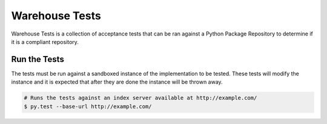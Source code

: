 Warehouse Tests
===============

Warehouse Tests is a collection of acceptance tests that can be ran against
a Python Package Repository to determine if it is a compliant repository.

Run the Tests
-------------

The tests must be run against a sandboxed instance of the implementation to be
tested. These tests will modify the instance and it is expected that after they
are done the instance will be thrown away.

.. code:: bash

    # Runs the tests against an index server available at http://example.com/
    $ py.test --base-url http://example.com/
